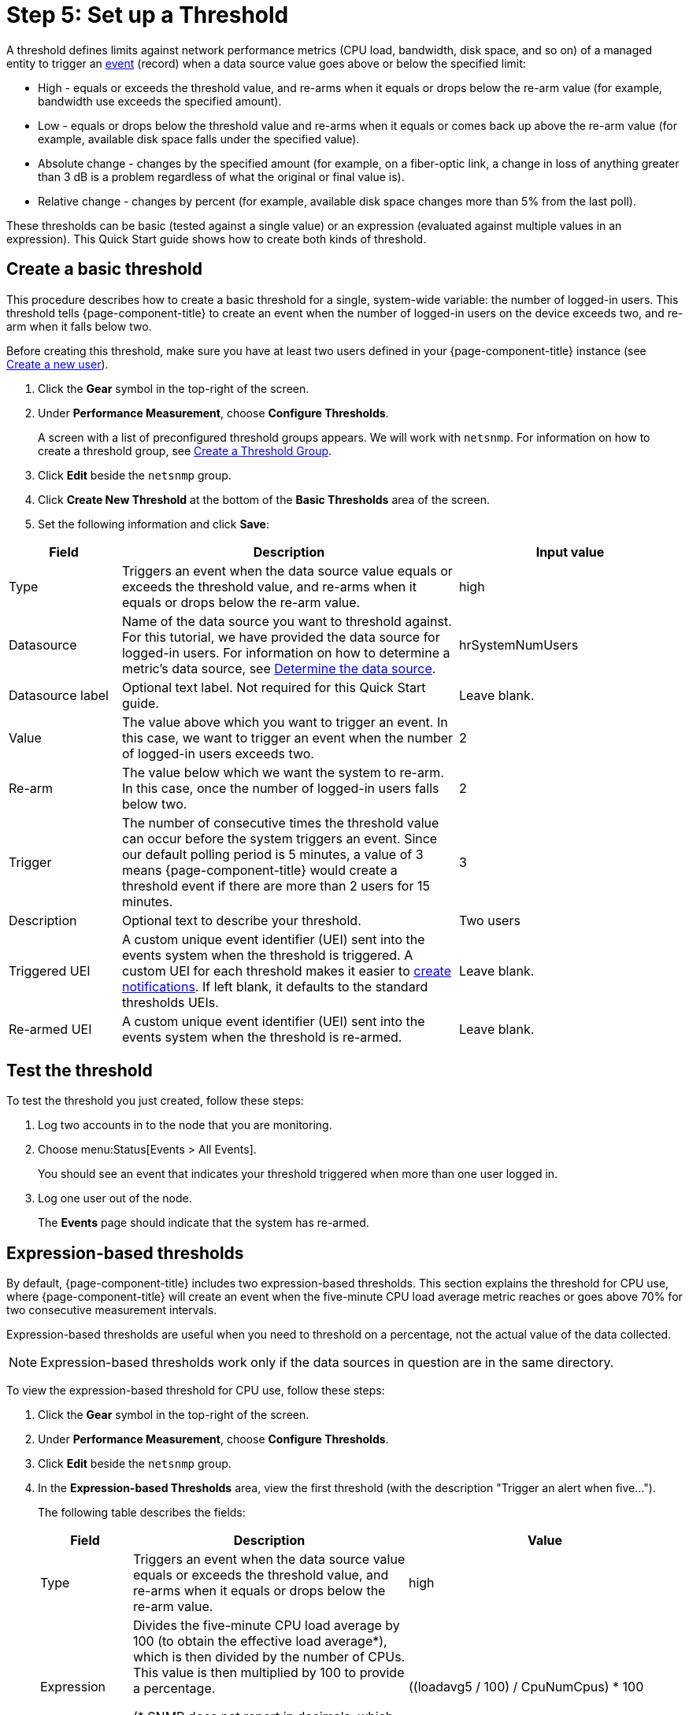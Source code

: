 
[[setup-threshold]]
= Step 5: Set up a Threshold

A threshold defines limits against network performance metrics (CPU load, bandwidth, disk space, and so on) of a managed entity to trigger an xref:deep-dive/events/introduction.adoc[event] (record) when a data source value goes above or below the specified limit:

* High - equals or exceeds the threshold value, and re-arms when it equals or drops below the re-arm value (for example, bandwidth use exceeds the specified amount).
* Low - equals or drops below the threshold value and re-arms when it equals or comes back up above the re-arm value (for example, available disk space falls under the specified value).
* Absolute change - changes by the specified amount (for example, on a fiber-optic link, a change in loss of anything greater than 3 dB is a problem regardless of what the original or final value is).
* Relative change - changes by percent (for example, available disk space changes more than 5% from the last poll).

These thresholds can be basic (tested against a single value) or an expression (evaluated against multiple values in an expression).
This Quick Start guide shows how to create both kinds of threshold.

[[threshold-basic]]
== Create a basic threshold

This procedure describes how to create a basic threshold for a single, system-wide variable: the number of logged-in users.
This threshold tells {page-component-title} to create an event when the number of logged-in users on the device exceeds two, and re-arm when it falls below two.

Before creating this threshold, make sure you have at least two users defined in your {page-component-title} instance (see <<quick-start/users.adoc#create-user, Create a new user>>).

. Click the *Gear* symbol in the top-right of the screen.
. Under *Performance Measurement*, choose *Configure Thresholds*.
+
A screen with a list of preconfigured threshold groups appears.
We will work with `netsnmp`.
For information on how to create a threshold group, see xref:deep-dive/thresholds/thresh-group.adoc[Create a Threshold Group].
. Click *Edit* beside the `netsnmp` group.
. Click *Create New Threshold* at the bottom of the *Basic Thresholds* area of the screen.
. Set the following information and click *Save*:

[options="header"]
[cols="1,3,2"]
|===
| Field
| Description
| Input value

| Type
| Triggers an event when the data source value equals or exceeds the threshold value, and re-arms when it equals or drops below the re-arm value.
| high

| Datasource
| Name of the data source you want to threshold against.
For this tutorial, we have provided the data source for logged-in users.
For information on how to determine a metric's data source, see xref:operation:deep-dive/thresholds/datasource.adoc#datasource-determine[Determine the data source].
| hrSystemNumUsers


| Datasource label
| Optional text label.
Not required for this Quick Start guide.
| Leave blank.

| Value
| The value above which you want to trigger an event.
In this case, we want to trigger an event when the number of logged-in users exceeds two.
| 2

| Re-arm
| The value below which we want the system to re-arm.
In this case, once the number of logged-in users falls below two.
| 2

| Trigger| The number of consecutive times the threshold value can occur before the system triggers an event.
Since our default polling period is 5 minutes, a value of 3 means {page-component-title} would create a threshold event if there are more than 2 users for 15 minutes.
| 3

| Description
| Optional text to describe your threshold.
| Two users

| Triggered UEI
| A custom unique event identifier (UEI) sent into the events system when the threshold is triggered.
A custom UEI for each threshold makes it easier to xref:deep-dive/notifications/introduction.adoc[create notifications].
If left blank, it defaults to the standard thresholds UEIs.
| Leave blank.

| Re-armed UEI
| A custom unique event identifier (UEI) sent into the events system when the threshold is re-armed.
| Leave blank.
|===

[[threshold-test]]
== Test the threshold

To test the threshold you just created, follow these steps:

. Log two accounts in to the node that you are monitoring.
. Choose menu:Status[Events > All Events].
+
You should see an event that indicates your threshold triggered when more than one user logged in.

. Log one user out of the node.
+
The *Events* page should indicate that the system has re-armed.

[[thresh-cpu]]
== Expression-based thresholds

By default, {page-component-title} includes two expression-based thresholds.
This section explains the threshold for CPU use, where {page-component-title} will create an event when the five-minute CPU load average metric reaches or goes above 70% for two consecutive measurement intervals.

Expression-based thresholds are useful when you need to threshold on a percentage, not the actual value of the data collected.

NOTE: Expression-based thresholds work only if the data sources in question are in the same directory.

To view the expression-based threshold for CPU use, follow these steps:

. Click the *Gear* symbol in the top-right of the screen.
. Under *Performance Measurement*, choose *Configure Thresholds*.
. Click *Edit* beside the `netsnmp` group.
. In the *Expression-based Thresholds* area, view the first threshold (with the description "Trigger an alert when five...").
+
The following table describes the fields:
+
[options="header"]
[cols="1,3,3"]
|===
| Field
| Description
| Value

| Type
| Triggers an event when the data source value equals or exceeds the threshold value, and re-arms when it equals or drops below the re-arm value.
| high

| Expression
| Divides the five-minute CPU load average by 100 (to obtain the effective load average\*), which is then divided by the number of CPUs.
This value is then multiplied by 100 to provide a percentage.

(* SNMP does not report in decimals, which is why the expression divides the loadavg5 by 100.)
| ((loadavg5 / 100) / CpuNumCpus) * 100

| Datasource type
| The type of data source from which you are collecting data.
| node

| Datasource label
| Optional text label.
Not required for this Quick Start guide.
| Leave blank.

| Value
| Trigger an event when the five-minute CPU load average goes above 70%.
| 70

| Re-arm
| Re-arm the system when the five-minute CPU load average drops below 50%.
| 50

| Trigger
| The number of consecutive times the threshold value can occur before the system triggers an event.
In this case, when the five-minute CPU load average goes above 70% for two consecutive polling periods.
| 2

| Description
| Optional text to describe your threshold.
| Trigger an alert when the five-minute CPU load average metric reaches or goes above 70% for two consecutive measurement intervals.

| Triggered UEI
| A custom unique event identifier (UEI) sent into the events system when the threshold is triggered.
A custom UEI for each threshold makes it easier to xref:deep-dive/notifications/introduction.adoc[create notifications].
If left blank, it defaults to the standard thresholds UEIs.
| Leave blank.

| Re-armed UEI
| A custom unique event identifier (UEI) that is sent into the events system when the threshold is re-armed.
| Leave blank.
|===

. Click *Save*.

== Beyond Quick Start

Refer to xref:operation:deep-dive/thresholds/thresholding.adoc[Thresholding] in the Deep Dive section for more information on thresholding, including the following:

* <<deep-dive/thresholds/datasource.adoc#ga-threshold-metadata, Using metadata in a threshold>>.
* <<deep-dive/thresholds/thresh-group.adoc#threshold-group, Creating a threshold group>>.
* <<deep-dive/thresholds/troubleshoot.adoc#troubleshoot-thresholds, Troubleshooting and managing thresholds>>.
